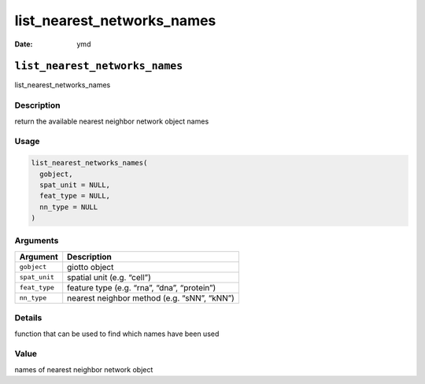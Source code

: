===========================
list_nearest_networks_names
===========================

:Date: ymd

``list_nearest_networks_names``
===============================

list_nearest_networks_names

Description
-----------

return the available nearest neighbor network object names

Usage
-----

.. code:: r

   list_nearest_networks_names(
     gobject,
     spat_unit = NULL,
     feat_type = NULL,
     nn_type = NULL
   )

Arguments
---------

============= ===========================================
Argument      Description
============= ===========================================
``gobject``   giotto object
``spat_unit`` spatial unit (e.g. “cell”)
``feat_type`` feature type (e.g. “rna”, “dna”, “protein”)
``nn_type``   nearest neighbor method (e.g. “sNN”, “kNN”)
============= ===========================================

Details
-------

function that can be used to find which names have been used

Value
-----

names of nearest neighbor network object
